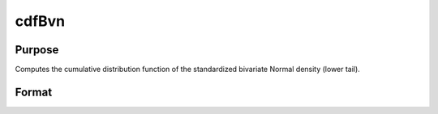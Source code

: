 
cdfBvn
==============================================

Purpose
----------------
Computes the cumulative distribution function of the standardized bivariate Normal density (lower tail).

Format
----------------
.. function:: cdfBvn(h, k, r)

    :param h: the upper limits of integration for variable 1.
    :type h: NxK matrix

    :param k: ExE conformable with  h, the upper limits of
        integration for variable 2.
    :type k: LxM matrix

    :param r: ExE conformable with  h and  k, the
        correlation coefficients between the two variables.
    :type r: PxQ matrix

    :returns: c (*TODO*), max(N,L,P) by max(K,M,Q) matrix, the result of the double integral
        from -∞ to  h and -∞ to  k of the
        standardized bivariate Normal density f (x, y, r).


